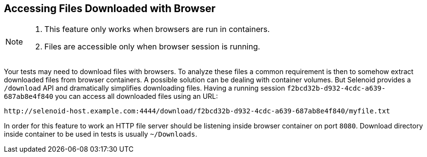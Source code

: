 == Accessing Files Downloaded with Browser

[NOTE]
====
. This feature only works when browsers are run in containers.
. Files are accessible only when browser session is running.
====

Your tests may need to download files with browsers. To analyze these files a common requirement is then to somehow extract downloaded files from browser containers. A possible solution can be dealing with container volumes. But Selenoid provides a `/download` API and dramatically simplifies downloading files. Having a running session `f2bcd32b-d932-4cdc-a639-687ab8e4f840` you can access all downloaded files using an URL:
```
http://selenoid-host.example.com:4444/download/f2bcd32b-d932-4cdc-a639-687ab8e4f840/myfile.txt
```
In order for this feature to work an HTTP file server should be listening inside browser container on port `8080`. Download directory inside container to be used in tests is usually `~/Downloads`.